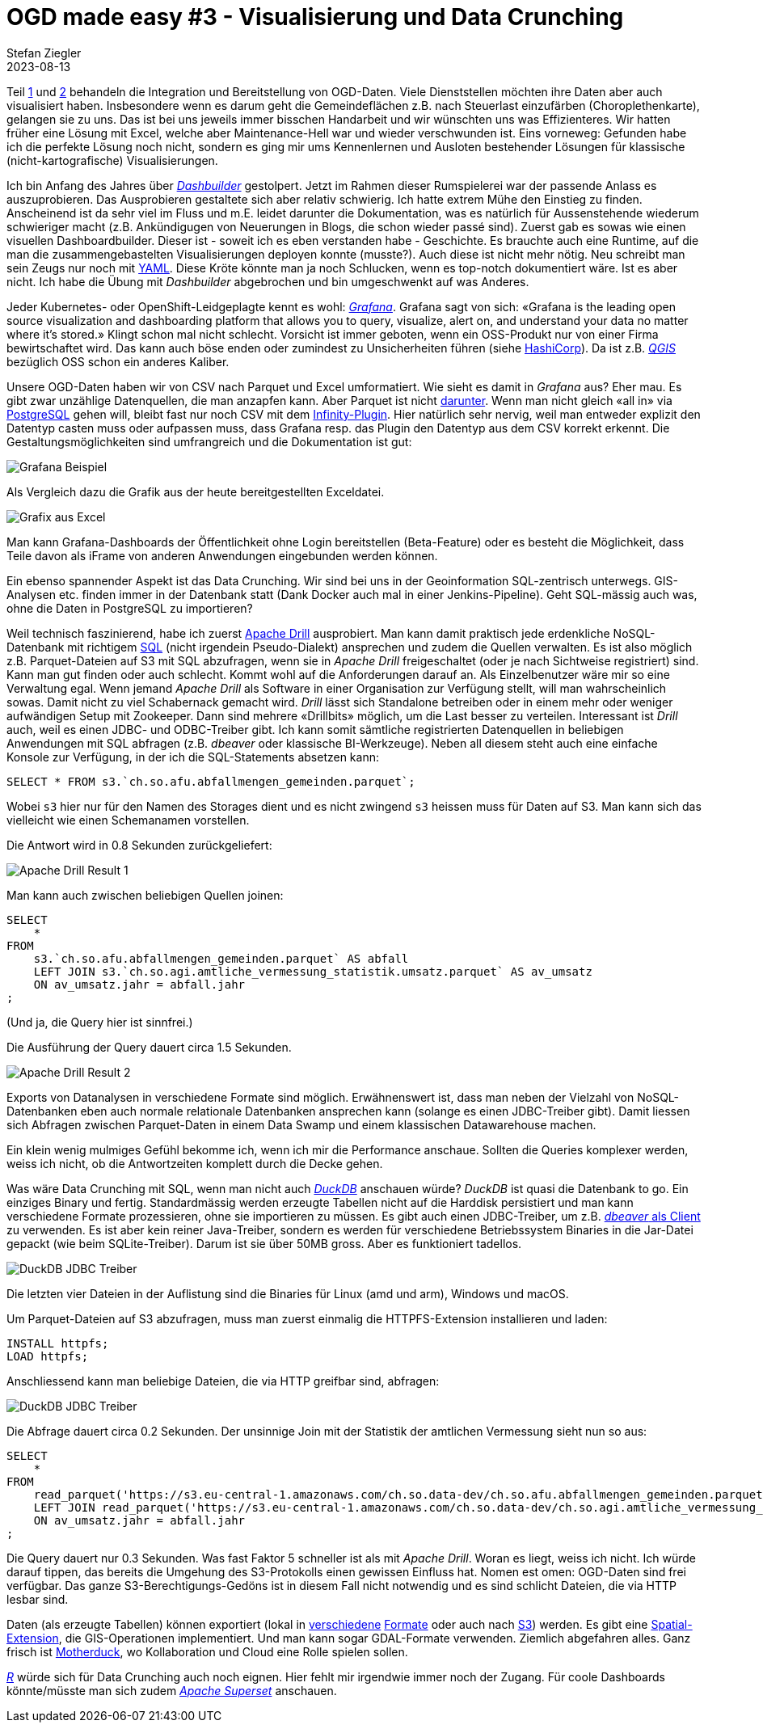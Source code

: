 = OGD made easy #3 - Visualisierung und Data Crunching
Stefan Ziegler
2023-08-13
:jbake-type: post
:jbake-status: published
:jbake-tags: OGD,CSV,Parquet,Grafana,Dashbuilder,Drill,DuckDb
:idprefix:

Teil http://blog.sogeo.services/blog/2023/07/10/ogd-made-easy-01.html[1] und http://blog.sogeo.services/blog/2023/07/20/ogd-made-easy-02.html[2] behandeln die Integration und Bereitstellung von OGD-Daten. Viele Dienststellen möchten ihre Daten aber auch visualisiert haben. Insbesondere wenn es darum geht die Gemeindeflächen z.B. nach Steuerlast einzufärben (Choroplethenkarte), gelangen sie zu uns. Das ist bei uns jeweils immer bisschen Handarbeit und wir wünschten uns was Effizienteres. Wir hatten früher eine Lösung mit Excel, welche aber Maintenance-Hell war und wieder verschwunden ist. Eins vorneweg: Gefunden habe ich die perfekte Lösung noch nicht, sondern es ging mir ums Kennenlernen und Ausloten bestehender Lösungen für klassische (nicht-kartografische) Visualisierungen.

Ich bin Anfang des Jahres über https://www.dashbuilder.org/[_Dashbuilder_] gestolpert. Jetzt im Rahmen dieser Rumspielerei war der passende Anlass es auszuprobieren. Das Ausprobieren gestaltete sich aber relativ schwierig. Ich hatte extrem Mühe den Einstieg zu finden. Anscheinend ist da sehr viel im Fluss und m.E. leidet darunter die Dokumentation, was es natürlich für Aussenstehende wiederum schwieriger macht (z.B. Ankündigugen von Neuerungen in Blogs, die schon wieder passé sind). Zuerst gab es sowas wie einen visuellen Dashboardbuilder. Dieser ist - soweit ich es eben verstanden habe - Geschichte. Es brauchte auch eine Runtime, auf die man die zusammengebastelten Visualisierungen deployen konnte (musste?). Auch diese ist nicht mehr nötig. Neu schreibt man sein Zeugs nur noch mit https://noyaml.com/[YAML]. Diese Kröte könnte man ja noch Schlucken, wenn es top-notch dokumentiert wäre. Ist es aber nicht. Ich habe die Übung mit _Dashbuilder_ abgebrochen und bin umgeschwenkt auf was Anderes.

Jeder Kubernetes- oder OpenShift-Leidgeplagte kennt es wohl: https://grafana.com/oss/[_Grafana_]. Grafana sagt von sich: &laquo;Grafana is the leading open source visualization and dashboarding platform that allows you to query, visualize, alert on, and understand your data no matter where it’s stored.&raquo; Klingt schon mal nicht schlecht. Vorsicht ist immer geboten, wenn ein OSS-Produkt nur von einer Firma bewirtschaftet wird. Das kann auch böse enden oder zumindest zu Unsicherheiten führen (siehe https://www.hashicorp.com/blog/hashicorp-adopts-business-source-license[HashiCorp]). Da ist z.B. https://qgis.org[_QGIS_] bezüglich OSS schon ein anderes Kaliber.

Unsere OGD-Daten haben wir von CSV nach Parquet und Excel umformatiert. Wie sieht es damit in _Grafana_ aus? Eher mau. Es gibt zwar unzählige Datenquellen, die man anzapfen kann. Aber Parquet ist nicht https://grafana.com/docs/grafana/latest/datasources/[darunter]. Wenn man nicht gleich &laquo;all in&raquo; via https://grafana.com/docs/grafana/latest/datasources/postgres/[PostgreSQL] gehen will, bleibt fast nur noch CSV mit dem https://grafana.com/grafana/plugins/yesoreyeram-infinity-datasource/[Infinity-Plugin]. Hier natürlich sehr nervig, weil man entweder explizit den Datentyp casten muss oder aufpassen muss, dass Grafana resp. das Plugin den Datentyp aus dem CSV korrekt erkennt. Die Gestaltungsmöglichkeiten sind umfrangreich und die Dokumentation ist gut:

image::../../../../../images/ogd-made-easy-03/grafana-example.png[alt="Grafana Beispiel", align="center"]

Als Vergleich dazu die Grafik aus der heute bereitgestellten Exceldatei.

image::../../../../../images/ogd-made-easy-03/grafik-excel-afu.png[alt="Grafix aus Excel", align="center"]

Man kann Grafana-Dashboards der Öffentlichkeit ohne Login bereitstellen (Beta-Feature) oder es besteht die Möglichkeit, dass Teile davon als iFrame von anderen Anwendungen eingebunden werden können.

Ein ebenso spannender Aspekt ist das Data Crunching. Wir sind bei uns in der Geoinformation SQL-zentrisch unterwegs. GIS-Analysen etc. finden immer in der Datenbank statt (Dank Docker auch mal in einer Jenkins-Pipeline). Geht  SQL-mässig auch was, ohne die Daten in PostgreSQL zu importieren? 

Weil technisch faszinierend, habe ich zuerst https://drill.apache.org/[Apache Drill] ausprobiert. Man kann damit praktisch jede erdenkliche NoSQL-Datenbank mit richtigem https://drill.apache.org/docs/sql-reference/[SQL] (nicht irgendein Pseudo-Dialekt) ansprechen und zudem die Quellen verwalten. Es ist also möglich z.B. Parquet-Dateien auf S3 mit SQL abzufragen, wenn sie in _Apache Drill_ freigeschaltet (oder je nach Sichtweise registriert) sind. Kann man gut finden oder auch schlecht. Kommt wohl auf die Anforderungen darauf an. Als Einzelbenutzer wäre mir so eine Verwaltung egal. Wenn jemand _Apache Drill_ als Software in einer Organisation zur Verfügung stellt, will man wahrscheinlich sowas. Damit nicht zu viel Schabernack gemacht wird. _Drill_ lässt sich Standalone betreiben oder in einem mehr oder weniger aufwändigen Setup mit Zookeeper. Dann sind mehrere &laquo;Drillbits&raquo; möglich, um die Last besser zu verteilen. Interessant ist _Drill_ auch, weil es einen JDBC- und ODBC-Treiber gibt. Ich kann somit sämtliche registrierten Datenquellen in beliebigen Anwendungen mit SQL abfragen (z.B. _dbeaver_ oder klassische BI-Werkzeuge). Neben all diesem steht auch eine einfache Konsole zur Verfügung, in der ich die SQL-Statements absetzen kann:

[source,sql]
----
SELECT * FROM s3.`ch.so.afu.abfallmengen_gemeinden.parquet`;
----

Wobei `s3` hier nur für den Namen des Storages dient und es nicht zwingend `s3` heissen muss für Daten auf S3. Man kann sich das vielleicht wie einen Schemanamen vorstellen.

Die Antwort wird in 0.8 Sekunden zurückgeliefert:

image::../../../../../images/ogd-made-easy-03/drill-result-01.png[alt="Apache Drill Result 1", align="center"]

Man kann auch zwischen beliebigen Quellen joinen:

[source,sql,linenums]
----
SELECT 
    * 
FROM 
    s3.`ch.so.afu.abfallmengen_gemeinden.parquet` AS abfall
    LEFT JOIN s3.`ch.so.agi.amtliche_vermessung_statistik.umsatz.parquet` AS av_umsatz 
    ON av_umsatz.jahr = abfall.jahr
;
----

(Und ja, die Query hier ist sinnfrei.)

Die Ausführung der Query dauert circa 1.5 Sekunden.

image::../../../../../images/ogd-made-easy-03/drill-result-02.png[alt="Apache Drill Result 2", align="center"]

Exports von Datanalysen in verschiedene Formate sind möglich. Erwähnenswert ist, dass man neben der Vielzahl von NoSQL-Datenbanken eben auch normale relationale Datenbanken ansprechen kann (solange es einen JDBC-Treiber gibt). Damit liessen sich Abfragen zwischen Parquet-Daten in einem Data Swamp und einem klassischen Datawarehouse machen.

Ein klein wenig mulmiges Gefühl bekomme ich, wenn ich mir die Performance anschaue. Sollten die Queries komplexer werden, weiss ich nicht, ob die Antwortzeiten komplett durch die Decke gehen.

Was wäre Data Crunching mit SQL, wenn man nicht auch https://duckdb.org/[_DuckDB_] anschauen würde? _DuckDB_ ist quasi die Datenbank to go. Ein einziges Binary und fertig. Standardmässig werden erzeugte Tabellen nicht auf die Harddisk persistiert und man kann verschiedene Formate prozessieren, ohne sie importieren zu müssen. Es gibt auch einen JDBC-Treiber, um z.B. https://duckdb.org/docs/guides/sql_editors/dbeaver.html[_dbeaver_ als Client] zu verwenden. Es ist aber kein reiner Java-Treiber, sondern es werden für verschiedene Betriebssystem Binaries in die Jar-Datei gepackt (wie beim SQLite-Treiber). Darum ist sie über 50MB gross. Aber es funktioniert tadellos.

image::../../../../../images/ogd-made-easy-03/duckdb-jdbc-treiber.png[alt="DuckDB JDBC Treiber", align="center"]

Die letzten vier Dateien in der Auflistung sind die Binaries für Linux (amd und arm), Windows und macOS.

Um Parquet-Dateien auf S3 abzufragen, muss man zuerst einmalig die HTTPFS-Extension installieren und laden:

[source,sql,linenums]
----
INSTALL httpfs;
LOAD httpfs;
----

Anschliessend kann man beliebige Dateien, die via HTTP greifbar sind, abfragen:

image::../../../../../images/ogd-made-easy-03/duckdb-query-dbeaver-01.png[alt="DuckDB JDBC Treiber", align="center"]

Die Abfrage dauert circa 0.2 Sekunden. Der unsinnige Join mit der Statistik der amtlichen Vermessung sieht nun so aus:

[source,sql,linenums]
----
SELECT 
    * 
FROM 
    read_parquet('https://s3.eu-central-1.amazonaws.com/ch.so.data-dev/ch.so.afu.abfallmengen_gemeinden.parquet') AS abfall
    LEFT JOIN read_parquet('https://s3.eu-central-1.amazonaws.com/ch.so.data-dev/ch.so.agi.amtliche_vermessung_statistik.umsatz.parquet') AS av_umsatz
    ON av_umsatz.jahr = abfall.jahr
;
----

Die Query dauert nur 0.3 Sekunden. Was fast Faktor 5 schneller ist als mit _Apache Drill_. Woran es liegt, weiss ich nicht. Ich würde darauf tippen, das bereits die Umgehung des S3-Protokolls einen gewissen Einfluss hat. Nomen est omen: OGD-Daten sind frei verfügbar. Das ganze S3-Berechtigungs-Gedöns ist in diesem Fall nicht notwendig und es sind schlicht Dateien, die via HTTP lesbar sind. 

Daten (als erzeugte Tabellen) können exportiert (lokal in https://duckdb.org/docs/guides/import/parquet_export[verschiedene] https://duckdb.org/docs/guides/import/csv_export[Formate] oder auch nach https://duckdb.org/docs/guides/import/s3_export[S3]) werden. Es gibt eine https://duckdb.org/docs/extensions/spatial.html[Spatial-Extension], die GIS-Operationen implementiert. Und man kann sogar GDAL-Formate verwenden. Ziemlich abgefahren alles. Ganz frisch ist https://motherduck.com/blog/announcing-motherduck-duckdb-in-the-cloud/[Motherduck], wo Kollaboration und Cloud eine Rolle spielen sollen.

https://www.r-project.org/[_R_] würde sich für Data Crunching auch noch eignen. Hier fehlt mir irgendwie immer noch der Zugang. Für coole Dashboards könnte/müsste man sich zudem https://superset.apache.org/[_Apache Superset_] anschauen. 
